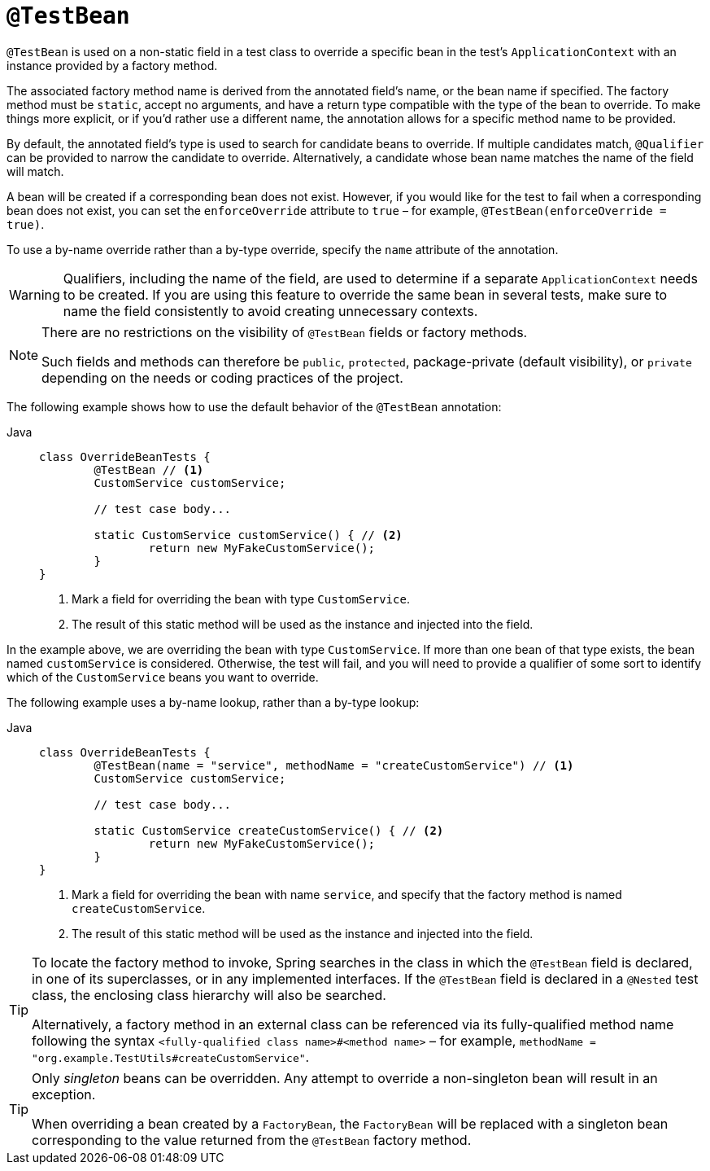 [[spring-testing-annotation-beanoverriding-testbean]]
= `@TestBean`

`@TestBean` is used on a non-static field in a test class to override a specific bean in
the test's `ApplicationContext` with an instance provided by a factory method.

The associated factory method name is derived from the annotated field's name, or the
bean name if specified. The factory method must be `static`, accept no arguments, and
have a return type compatible with the type of the bean to override. To make things more
explicit, or if you'd rather use a different name, the annotation allows for a specific
method name to be provided.

By default, the annotated field's type is used to search for candidate beans to override.
If multiple candidates match, `@Qualifier` can be provided to narrow the candidate to
override. Alternatively, a candidate whose bean name matches the name of the field will
match.

A bean will be created if a corresponding bean does not exist. However, if you would like
for the test to fail when a corresponding bean does not exist, you can set the
`enforceOverride` attribute to `true` – for example, `@TestBean(enforceOverride = true)`.

To use a by-name override rather than a by-type override, specify the `name` attribute
of the annotation.

[WARNING]
====
Qualifiers, including the name of the field, are used to determine if a separate
`ApplicationContext` needs to be created. If you are using this feature to override the
same bean in several tests, make sure to name the field consistently to avoid creating
unnecessary contexts.
====

[NOTE]
====
There are no restrictions on the visibility of `@TestBean` fields or factory methods.

Such fields and methods can therefore be `public`, `protected`, package-private (default
visibility), or `private` depending on the needs or coding practices of the project.
====

The following example shows how to use the default behavior of the `@TestBean` annotation:

[tabs]
======
Java::
+
[source,java,indent=0,subs="verbatim,quotes"]
----
	class OverrideBeanTests {
		@TestBean // <1>
		CustomService customService;

		// test case body...

		static CustomService customService() { // <2>
			return new MyFakeCustomService();
		}
	}
----
<1> Mark a field for overriding the bean with type `CustomService`.
<2> The result of this static method will be used as the instance and injected into the field.
======

In the example above, we are overriding the bean with type `CustomService`. If more than
one bean of that type exists, the bean named `customService` is considered. Otherwise,
the test will fail, and you will need to provide a qualifier of some sort to identify
which of the `CustomService` beans you want to override.

The following example uses a by-name lookup, rather than a by-type lookup:

[tabs]
======
Java::
+
[source,java,indent=0,subs="verbatim,quotes"]
----
	class OverrideBeanTests {
		@TestBean(name = "service", methodName = "createCustomService") // <1>
		CustomService customService;

		// test case body...

		static CustomService createCustomService() { // <2>
			return new MyFakeCustomService();
		}
	}
----
<1> Mark a field for overriding the bean with name `service`, and specify that the
    factory method is named `createCustomService`.
<2> The result of this static method will be used as the instance and injected into the field.
======

[TIP]
====
To locate the factory method to invoke, Spring searches in the class in which the
`@TestBean` field is declared, in one of its superclasses, or in any implemented
interfaces. If the `@TestBean` field is declared in a `@Nested` test class, the enclosing
class hierarchy will also be searched.

Alternatively, a factory method in an external class can be referenced via its
fully-qualified method name following the syntax `<fully-qualified class name>#<method name>`
– for example, `methodName = "org.example.TestUtils#createCustomService"`.
====

[TIP]
====
Only _singleton_ beans can be overridden. Any attempt to override a non-singleton bean
will result in an exception.

When overriding a bean created by a `FactoryBean`, the `FactoryBean` will be replaced
with a singleton bean corresponding to the value returned from the `@TestBean` factory
method.
====
